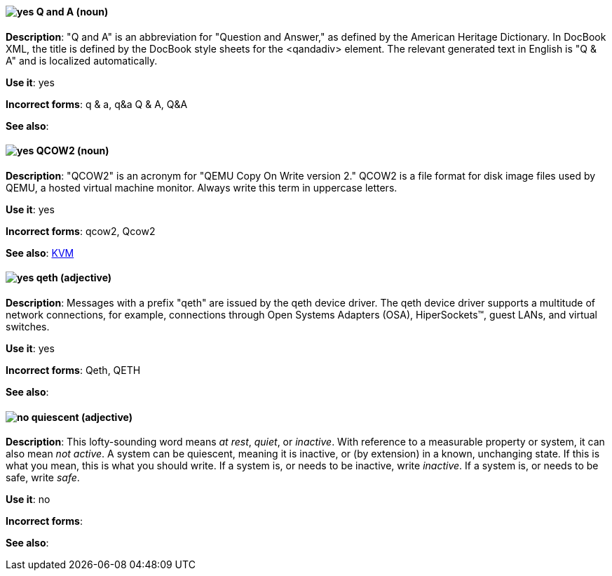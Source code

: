[discrete]
[[q-and-a]]
==== image:images/yes.png[yes] Q and A (noun)
*Description*: "Q and A" is an abbreviation for "Question and Answer," as defined by the American Heritage Dictionary. In DocBook XML, the title is defined by the DocBook style sheets for the <qandadiv> element. The relevant generated text in English is "Q & A" and is localized automatically.

*Use it*: yes

*Incorrect forms*: q & a, q&a Q & A, Q&A 

*See also*:

[discrete]
[[qcow2]]
==== image:images/yes.png[yes] QCOW2 (noun)
*Description*: "QCOW2" is an acronym for "QEMU Copy On Write version 2." QCOW2 is a file format for disk image files used by QEMU, a hosted virtual machine monitor. Always write this term in uppercase letters.

*Use it*: yes

*Incorrect forms*: qcow2, Qcow2

*See also*: xref:kvm[KVM]

[discrete]
[[qeth]]
==== image:images/yes.png[yes] qeth (adjective)
*Description*: Messages with a prefix "qeth" are issued by the qeth device driver. The qeth device driver supports a multitude of network connections, for example, connections through Open Systems Adapters (OSA), HiperSockets™, guest LANs, and virtual switches.

*Use it*: yes

*Incorrect forms*: Qeth, QETH

*See also*:

[discrete]
[[quiescent]]
==== image:images/no.png[no] quiescent (adjective)
*Description*: This lofty-sounding word means _at rest_, _quiet_, or _inactive_. With reference to a measurable property or system, it can also mean _not active_. A system can be quiescent, meaning it is inactive, or (by extension) in a known, unchanging state. If this is what you mean, this is what you should write. If a system is, or needs to be inactive, write _inactive_. If a system is, or needs to be safe, write _safe_.

*Use it*: no

*Incorrect forms*: 

*See also*:
